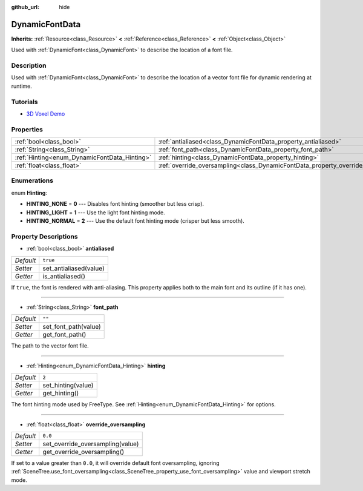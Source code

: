 :github_url: hide

.. Generated automatically by doc/tools/make_rst.py in Godot's source tree.
.. DO NOT EDIT THIS FILE, but the DynamicFontData.xml source instead.
.. The source is found in doc/classes or modules/<name>/doc_classes.

.. _class_DynamicFontData:

DynamicFontData
===============

**Inherits:** :ref:`Resource<class_Resource>` **<** :ref:`Reference<class_Reference>` **<** :ref:`Object<class_Object>`

Used with :ref:`DynamicFont<class_DynamicFont>` to describe the location of a font file.

Description
-----------

Used with :ref:`DynamicFont<class_DynamicFont>` to describe the location of a vector font file for dynamic rendering at runtime.

Tutorials
---------

- `3D Voxel Demo <https://godotengine.org/asset-library/asset/676>`__

Properties
----------

+----------------------------------------------+------------------------------------------------------------------------------------+----------+
| :ref:`bool<class_bool>`                      | :ref:`antialiased<class_DynamicFontData_property_antialiased>`                     | ``true`` |
+----------------------------------------------+------------------------------------------------------------------------------------+----------+
| :ref:`String<class_String>`                  | :ref:`font_path<class_DynamicFontData_property_font_path>`                         | ``""``   |
+----------------------------------------------+------------------------------------------------------------------------------------+----------+
| :ref:`Hinting<enum_DynamicFontData_Hinting>` | :ref:`hinting<class_DynamicFontData_property_hinting>`                             | ``2``    |
+----------------------------------------------+------------------------------------------------------------------------------------+----------+
| :ref:`float<class_float>`                    | :ref:`override_oversampling<class_DynamicFontData_property_override_oversampling>` | ``0.0``  |
+----------------------------------------------+------------------------------------------------------------------------------------+----------+

Enumerations
------------

.. _enum_DynamicFontData_Hinting:

.. _class_DynamicFontData_constant_HINTING_NONE:

.. _class_DynamicFontData_constant_HINTING_LIGHT:

.. _class_DynamicFontData_constant_HINTING_NORMAL:

enum **Hinting**:

- **HINTING_NONE** = **0** --- Disables font hinting (smoother but less crisp).

- **HINTING_LIGHT** = **1** --- Use the light font hinting mode.

- **HINTING_NORMAL** = **2** --- Use the default font hinting mode (crisper but less smooth).

Property Descriptions
---------------------

.. _class_DynamicFontData_property_antialiased:

- :ref:`bool<class_bool>` **antialiased**

+-----------+------------------------+
| *Default* | ``true``               |
+-----------+------------------------+
| *Setter*  | set_antialiased(value) |
+-----------+------------------------+
| *Getter*  | is_antialiased()       |
+-----------+------------------------+

If ``true``, the font is rendered with anti-aliasing. This property applies both to the main font and its outline (if it has one).

----

.. _class_DynamicFontData_property_font_path:

- :ref:`String<class_String>` **font_path**

+-----------+----------------------+
| *Default* | ``""``               |
+-----------+----------------------+
| *Setter*  | set_font_path(value) |
+-----------+----------------------+
| *Getter*  | get_font_path()      |
+-----------+----------------------+

The path to the vector font file.

----

.. _class_DynamicFontData_property_hinting:

- :ref:`Hinting<enum_DynamicFontData_Hinting>` **hinting**

+-----------+--------------------+
| *Default* | ``2``              |
+-----------+--------------------+
| *Setter*  | set_hinting(value) |
+-----------+--------------------+
| *Getter*  | get_hinting()      |
+-----------+--------------------+

The font hinting mode used by FreeType. See :ref:`Hinting<enum_DynamicFontData_Hinting>` for options.

----

.. _class_DynamicFontData_property_override_oversampling:

- :ref:`float<class_float>` **override_oversampling**

+-----------+----------------------------------+
| *Default* | ``0.0``                          |
+-----------+----------------------------------+
| *Setter*  | set_override_oversampling(value) |
+-----------+----------------------------------+
| *Getter*  | get_override_oversampling()      |
+-----------+----------------------------------+

If set to a value greater than ``0.0``, it will override default font oversampling, ignoring :ref:`SceneTree.use_font_oversampling<class_SceneTree_property_use_font_oversampling>` value and viewport stretch mode.

.. |virtual| replace:: :abbr:`virtual (This method should typically be overridden by the user to have any effect.)`
.. |const| replace:: :abbr:`const (This method has no side effects. It doesn't modify any of the instance's member variables.)`
.. |vararg| replace:: :abbr:`vararg (This method accepts any number of arguments after the ones described here.)`
